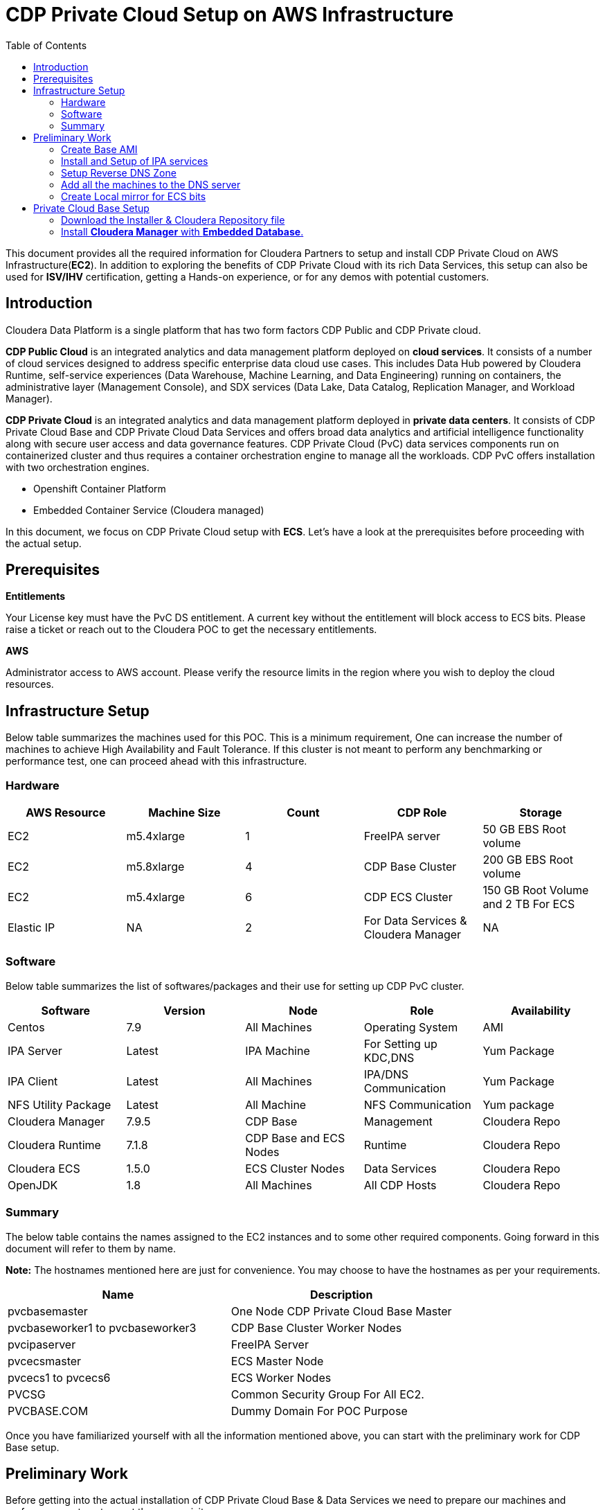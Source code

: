 = CDP Private Cloud Setup on AWS Infrastructure
:toc:

This document provides all the required information for Cloudera Partners to setup and install CDP Private Cloud on AWS Infrastructure(*EC2*). In addition to exploring the benefits of CDP Private Cloud with its rich Data Services, this setup can also be used for *ISV/IHV* certification, getting a Hands-on experience, or for any demos with potential customers. 


== Introduction

Cloudera Data Platform is a single platform that has two form factors CDP Public and CDP Private cloud. 

*CDP Public Cloud* is an integrated analytics and data management platform deployed on *cloud services*. It consists of a number of cloud services designed to address specific enterprise data cloud use cases.
This includes Data Hub powered by Cloudera Runtime, self-service experiences (Data Warehouse, Machine Learning, and Data Engineering) running on containers, the administrative layer (Management Console), and SDX services (Data Lake, Data Catalog, Replication Manager, and Workload Manager).

*CDP Private Cloud* is an integrated analytics and data management platform deployed in *private data centers*. It consists of CDP Private Cloud Base and CDP Private Cloud Data Services and offers broad data analytics and artificial intelligence functionality along with secure user access and data governance features. CDP Private Cloud (PvC) data services components run on containerized cluster and thus requires a container orchestration engine to manage all the workloads. CDP PvC offers installation with two orchestration engines. 

* Openshift Container Platform

* Embedded Container Service (Cloudera managed)

In this document, we focus on CDP Private Cloud setup with *ECS*. Let's have a look at the prerequisites before proceeding with the actual setup.

== Prerequisites

*Entitlements*

Your License key must have the PvC DS entitlement. A current key without the entitlement will block access to ECS bits. Please raise a ticket or reach out to the Cloudera POC to get the necessary entitlements.

*AWS*

Administrator access to AWS account. Please verify the resource limits in the region where you wish to deploy the cloud resources. 

== Infrastructure Setup

Below table summarizes the machines used for this POC. This is a minimum requirement, One can increase the number of machines to achieve High Availability and Fault Tolerance. If this cluster is not meant to perform any benchmarking or performance test, one can proceed ahead with this infrastructure.

=== Hardware [[Hardware_Table]]

[frame=all, grid=all]
|===
|AWS Resource | Machine Size | Count | CDP Role | Storage

|EC2|m5.4xlarge|1|FreeIPA server|50 GB EBS Root volume

|EC2|m5.8xlarge|4|CDP Base Cluster|200 GB EBS Root volume

|EC2|m5.4xlarge|6|CDP ECS Cluster|150 GB Root Volume and  2 TB For ECS

|Elastic IP|NA|2|For Data Services & Cloudera Manager|NA
|===

=== Software


Below table summarizes the list of softwares/packages and their use for setting up CDP PvC cluster. 

[frame=all, grid=all]
|===
|Software | Version | Node | Role | Availability 

|Centos              |7.9         |All Machines           |Operating System      |AMI
|IPA Server          |Latest      |IPA Machine            |For Setting up KDC,DNS|Yum Package
|IPA Client          |Latest      |All Machines           |IPA/DNS Communication |Yum Package
|NFS Utility Package |Latest      |All Machine            |NFS Communication     |Yum package
|Cloudera Manager    |7.9.5       |CDP Base               |Management            |Cloudera Repo
|Cloudera Runtime    |7.1.8       |CDP Base and ECS Nodes |Runtime               |Cloudera Repo          
|Cloudera ECS        |1.5.0       |ECS Cluster Nodes      |Data Services         |Cloudera Repo
|OpenJDK             |1.8         |All Machines           |All CDP Hosts         |Cloudera Repo
|===


=== Summary
The below table contains the names assigned to the EC2 instances and to some other required components. Going forward in this document will refer to them by name.


*Note:* The hostnames mentioned here are just for convenience. You may choose to have the hostnames as per your requirements. 

[frame=all, grid=all]
|===
|Name                              |Description 

|pvcbasemaster                     |One Node CDP Private Cloud Base Master
|pvcbaseworker1 to pvcbaseworker3  |CDP Base Cluster Worker Nodes
|pvcipaserver                      |FreeIPA Server
|pvcecsmaster                      |ECS Master Node
|pvcecs1 to pvcecs6                |ECS Worker Nodes
|PVCSG                             |Common Security Group For All EC2.
|PVCBASE.COM                       |Dummy Domain For POC Purpose
|===

Once you have familiarized yourself with all the information mentioned above, you can start with the preliminary work for CDP Base setup. 

== Preliminary Work

Before getting into the actual installation of CDP Private Cloud Base & Data Services we need to prepare our machines and perform some steps to meet the prerequisites. 

=== Create Base AMI

In this step, an AMI will be created which will serve as the base AMI to provision all the EC2 instances that form the CDP PvC cluster. 

==== Step1

* Login to the AWS account and select the Region in which you want to deploy the cluster. 

* Start a t2.micro instance by using the AMI *CentOS 7 (x86_64) - with Updates HVM* and deploy it in the Public Subnet.

* Ensure that the OS version is Centos 7.9. 

* To verify the version, run the below command. It should return CentOS Linux release 7.9.2009 (Core). 
[,shell]
----
    cat /etc/centos-release
----
image::images/centos_ver.png[]

* If the output shows the version as Centos 7.6, then run the below command to update the OS to 7.9. Before updating, switch to root account. 
[,shell]
----
    sudo su - root
    yum update -y
----

* Generate a password protected private key by using the below command and create a password for this private key by entering it when prompted. 
[,shell]
----
    ssh-keygen -t rsa  -f /root/.ssh/id_rsa_new
----

image::images/ssh-keygen-pw.png[]

* Add the newly created key into authorized_keys by using below command. 
[,shell]
----
    cat /root/.ssh/id_rsa_new.pub >> /root/.ssh/authorized_keys
----

* Download the *id_rsa_new* key file to your local machine by using sftp. This will be required at the time of installation.


==== Step2

*  Reboot the instance and re-login and change the user to *root*. 

* *Disable SELinux:* Open the file */etc/selinux/config* for editing and update the value as shown below. 
[,shell]
----
    vi /etc/selinux/config
    SELINUX=disabled
----

image::images/selinux.png[]


* *Set swappiness to 1:* Open the file */etc/sysctl.conf* for editing and add the below line.
[,shell]
----
    vi /etc/sysctl.conf
    vm.swappiness=1
----

image:images/swappiness.png[]

* *Disable Transparent Huge Pages:* Open the file */etc/rc.d/rc.local* for editing and add the below lines.
[,shell]
----
    vi /etc/rc.d/rc.local
    echo never > /sys/kernel/mm/transparent_hugepage/enabled
    echo never > /sys/kernel/mm/transparent_hugepage/defrag
----

* *Disable IPV6:* Open the file */etc/rc.d/rc.local* for editing and add the below lines. 
[,shell]
----
    vi /etc/rc.d/rc.local
    sysctl -w net.ipv6.conf.all.disable_ipv6=1
    sysctl -w net.ipv6.conf.default.disable_ipv6=1
    sysctl -w net.ipv6.conf.lo.disable_ipv6=0
----

image::images/huge_page_ipv6.png[]

* *Add execute permission:* Run the below command to add execute permission to the file */etc/rc.d/rc.local*. 
[,shell]
----
    chmod +x /etc/rc.d/rc.local
----

* *Install packages:* Install the packages *_ipa-client_*, *_wget_*, *_ntpd_* through *yum* using the below command. 
[,shell]
----     
    yum install -y ipa-client wget ntpd
----

==== Step3 [[AMI_creation]]
 
* *Create AMI:* Open AWS console and create AMI of this machine. Once the AMI is in *"Available"* state, terminate this instance. 

For all the EC2 instances to be created next, this AMI will be used. 

=== Install and Setup of IPA services [[DNS_server_setup]]

In this step a DNS server will be configured and will set up this using an IPA server. In this step we will also configure  other services like KDC, Directory Service on this IPA server. Also, please note that the hostnames used in this installation can be modified as per your requirements. 

==== Step1

* Create an EC2 instance using AMI created at <<AMI_creation>> . Refer to the <<Hardware_Table>> table for machine type , EBS Volume Size, and associated Security Group.

* Once logged into the above created instance, install the following packages through yum using the below command.

[,shell]
----
yum install -y ipa-server bind bind-dyndb-ldap ipa-server-dns firewalld
----

image::images/ipa_packages.png[]

* Set the hostname of this EC2 instance. The hostname should be FQDN. 

[,shell]
----
sudo hostnamectl set-hostname --static ipaserver.cdppvcds.com
----

* Take the private IP of this machine and add an entry in *_/etc/hosts_* file.

[,shell]
----
<PRIVATE_IP_OF_MACHINE> ipaserver.cdppvcds.com
----

* *Reboot the machine and login back.*

==== Step2

* Verify the hostname of the IPA server with the below command. It should return the same FQDN set in the previous step. 

[,shell]
----
cat /etc/hostname
----

* Configure the IPA server by running below command as a root user. 
[,shell]
----
ipa-server-install --setup-dns
----

* Follow the on screen instructions and provide the inputs for the parameters as per the table below.

[frame=all, grid=all]
|===
|Parameter                              |Value 

|Server host name [ipaserver.cdppvcds.com]                |*ipaserver.cdppvcds.com*
|Please confirm the domain name [cdppvcds.com]            |*cdppvcds.com*
|Please provide a realm name [CDPPVCDS.COM]               |*CDPPVCDS.COM*
|Directory Manager password                               |<Password For Directory Manager>
|Password (confirm)                                       |<Confirm Password>
|IPA admin password                                       |<Password For IPA Admin>
|Password (confirm)                                       |<Confirm Password>
|Do you want to configure DNS forwarders? [yes]           |no
|Do you want to search for missing reverse zones? [yes]   |no
|Continue to configure the system with these values? [no] |yes
|===

Please keep the same password for both Directory manager and IPA admin so that there is no confusion in future while using the same. Also, note down the password separately. 

*The setup will take 10-15 Minutes. If everything goes fine then you should get an output similar to the below screenshot.*

image::images/ipa_server_setup.png[]

* _If the installation fails, then run the below command to uninstall and retry with the above command for installation._
[,shell]
----
ipa-server-install --uninstall
----

* Update firewall rule to allow ports using  below command.
[,shell]
----
firewall-cmd --permanent --add-port={80/tcp,443/tcp,389/tcp,636/tcp,88/tcp,464/tcp,53/tcp,88/udp,464/udp,53/udp,123/udp,749/tcp,749/udp}
----

* Verify the setup by generating a ticket for the admin user. Execute *kinit admin* and provide the directory password given during ipa server installation. The command should generate the ticket and should be listed by executing *klist -e*. This command should return the below output.

image:images/klist_verify.png[]

=== Setup Reverse DNS Zone

In this step we will be setting up a reverse DNS zone on the FreeIPA server for reverse lookup and we will also update the network configuration files on the IPA server to use the Name Server created in <<DNS_server_setup>> . 

==== Step1

* Login to IPA Server as root and get the private IP of the server with the below command.  

[,shell]
----
    hostname -i
----

* Open the file */etc/resolv.conf* in edit mode and add the following. 
[,shell]
----
    nameserver <PRIVATE_IP_OF_IPASERVER>
----

Make sure the above is added above any other nameserver entry. The contents of the file must look similar to the below. 

image::images/resolv_conf.png[]

* The above changes are temporary and would get overwritten if the machine is rebooted. In order to keep the nameserver entry persistent, open the file */etc/sysconfig/network* in edit modeand add below entries. 
[,shell]
----
    NETWORKING=yes
    NISDOMAIN=<domain>
    DNS1=<Private_IP_Of_IPA_Server>
    NOZEROCONF=yes
----

The file content must look similar to the below. 

image:/AWS_Infrastructure/images/sysconfig_network.png[]

* Reboot the machine and verify the contents of */etc/resolv.conf* are unchanged and ensure that there is an entry of our nameserver. 

* Run the below command to authenticate as admin through kadmin and enter the directory password. 
[,shell]
----
    kinit admin
----

* Take the CIDR block of the VPC in which the EC2 instances are created and create a reverse DNS zone by executing the below command on the IPA Server machine. 
[,shell]
----
    ipa dnszone-add --name-from-ip=<YOUR_VPC_CIDR>
----
* If your VPC has a CIDR *172.31.0.0/16*, then the command looks as below. 
----
    ipa dnszone-add --name-from-ip=172.31.0.0/16
----

* Once you execute the above command, accept the default value by hitting the enter key. It will create a reverse DNS zone by name 31.172.in-addr.arpa. (with a trailing dot)

image::images/ipa_dns_zone_add.png[]

* Add the entry of this IPA server machine to the reverse DNS zone . We need to add the IPV4 address in reverse order. The first two octets are already added in the reverse zone above. Now we need to create a record for this machine inside that zone . In the command below you need to add the record by providing the last two octets of your machine's private IPV4 in reverse order. Include the trailing dot after the machine name.
[,shell]
----
    ipa dnsrecord-add <2nd>.<1st>.in-addr.arpa. <4th>.<3rd> --ptr-rec <ipaserver FQDN>.
    ipa dnsrecord-add 31.172.in-addr.arpa. 119.40 --ptr-rec ipaserver.cdppvcds.com.
----

*Please note that there is a trailing dot after the IPASERVER FQDN in the above command.*

image::images/ipa_dnsrecord_add.png[]

* The above command should succeed. In order to validate it, we need to verify the forward and reverse lookup on this machine. 

** Verify the Forward lookup by running the below command. This command should return the IPV4 of the machine in the *Answer* Section. 

[,shell]
----
     dig <FQDN of the IPASERVER> A
Ex:- dig ipaserver.cdppvcds.com A  
----

Sample output shown below. 

image::images/dig_A.png[]

** Verify the Reverse lookup by running the below command. This command should return the hostname of the machine in the *Answer* Section. 
[,shell]
----
     dig -x <Private_IP_of_IPASERVER>
     dig -x 172.31.40.119
----

Sample output shown below. 

image::images/dig_x.png[]

=== Add all the machines to the DNS server

The tasks in this step need to be performed on all Machines except the IPA Server machine. 

* Provision the EC2 instances for both Base and ECS clusters. Refer to the <<Hardware_Table>> table for machine specification, EBS Volume, and Security Group details. 

* Set the static hostname on each machine by using the command below. 
[,shell]
----
    sudo hostnamectl set-hostname --static <Hostname_with_Your_Domain>
----

* Either copy the */etc/resolv.conf* and */etc/sysconfig/network* file from the IPA server machine to all the machines or update manually on each machine to have the same configuration on all the hosts. 

* On each machine run the below command to set up the IPA client. 
[,shell]
----
    ipa-client-install --force-ntpd
----

* Enter the values for these parameters as below. After entering these values, it should return the message as "The ipa-client-install command was successful". 
[frame=all, grid=all]
|===
|Parameter                                                     |Value 

|Continue to configure the system with these values? [no]: yes |yes
|User authorized to enroll computers:                          |admin
|Password for admin@<Your_Domain>                              |<Password created earlier>

|===

image::images/ipa_client_install.png[]

* Generate the kerberos ticket for admin by running the below command. 
[,shell]
----
    kinit admin
----

* Once the ipa-client configuration is successful we need to create a record in the Reverse DNS zone as well for each machine. Use the below command as reference and make changes as per your configuration/machine’s private IP and Hostname.

=== Create Local mirror for ECS bits


== Private Cloud Base Setup
This section outlines the steps needed to set up a 4 nodes Private Cloud Base . Below are the prerequisites which base cluster should have before installing/configuring Data Services.

=== Download the Installer & Cloudera Repository file
* *Step 1:* Login the pvcbasemaster EC2 instance and switch to 'root' user. 
* *Step 2:* Navigate to */etc/yum.repos.d/* directory
[,shell]
----
   cd /etc/yum.repos.d/
----

* *Step 3:* Execute below command after replacing your *Cloudera Paywall Credentials*.
[,shell]
----
wget  https://<user_name>:<password>@archive.cloudera.com/p/cm7/7.9.5/redhat7/yum/cloudera-manager.repo
----
* *Step 4:* Navigate to */tmp/* directory
[,shell]
----
cd /tmp/
----

* *Step 5:* Download the *‘cloudera-manager-installer.bin’* file by using below command after replacing your *Cloudera Paywall Credentials*
[,shell]
----
wget https://<user_name>:<password>@archive.cloudera.com/p/cm7/7.9.5/cloudera-manager-installer.bin
----

* *Step 6:* Add the Executable permission to above downloaded file.
[,shell]
----
chmod u+x cloudera-manager-installer.bin
----
=== Install *Cloudera Manager* with *Embedded Database*.

* *Step 1:* Navigate to */tmp* directory.
[,shell]
----
cd /tmp/
----
* *Step 2:* Execute the bin file using below command to install.
[,shell]
----
./cloudera-manager-installer.bin
----

*1:* The *Cloudera Manager Read Me* page appears.

image::images/cdp-quick-start-deployment-cm-installer.png[]

Click *Next*

*2:* The *Cloudera Standard License* page appears.

image::images/cdp-quick-start-deployment-streams-cm-installer-license.png[]

Click *Next* to accept the license agreement

*3:* The installer starts and does the following:

   * *A:* Installs Oracle JDK:
   
image::images/cdp-quick-start-deployment-streams-install-jdk.png[]
         
   * *B:* Installs the Cloudera Manager Server. 
   
image::images/cdp-quick-start-deployment-streams-install-cm-server.png[]
         
   * *C:* Installs the embedded PostgreSQL packages and starts the database and Cloudera Manager Server. 
   
image::images/cdp-quick-start-deployment-streams-install-db.png[]

[,shell]
----
NOTE:
If the installation is interrupted, run the following command on the Cloudera Manager Server host before you retry the installation:
----
----
sudo /usr/share/cmf/uninstall-cloudera-manager.sh
----
----
The log files for the installer are stored in /var/log/cloudera-manager-installer/.
----
*4:* Exit the installer:

   * *A:* When the installation completes, the complete URL for the Cloudera Manager Admin Console displays, including the default port number: 7180.
    
           Make a note of this URL or take a screen capture as you will need it for the next task.
           
image::images/cdp-quick-start-deployment-streams-install-cm-url.png[]
   * *B:* Click *Ok*
   
          The success message appears
   
   * *C:* Click OK to exit the installer.
   
image::images/cdp-quick-start-deployment-streams-install-finish.png[]   
   
   
          
---
*Authors*

Puneet Joshi puneetjoshi@cloudera.com

Pannag Katti pkatti@cloudera.com

version-1.0, Feb 22, 2023
